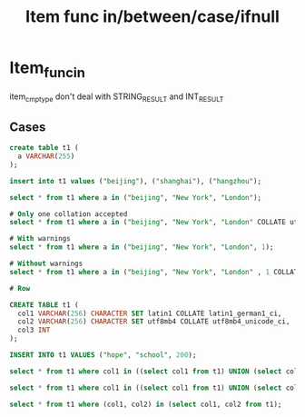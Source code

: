 #+TITLE: Item func in/between/case/ifnull
#+OPTIONS: toc:nil
* Item_func_in
item_cmp_type don't deal with STRING_RESULT and INT_RESULT
** Cases
#+begin_src sql
create table t1 (
  a VARCHAR(255)
);

insert into t1 values ("beijing"), ("shanghai"), ("hangzhou");

select * from t1 where a in ("beijing", "New York", "London");

# Only one collation accepted
select * from t1 where a in ("beijing", "New York", "London" COLLATE utf8mb4_vi_0900_as_cs);

# With warnings
select * from t1 where a in ("beijing", "New York", "London", 1);

# Without warnings
select * from t1 where a in ("beijing", "New York", "London" , 1 COLLATE utf8mb4_vi_0900_as_cs);

# Row
#+end_src

#+begin_src sql
CREATE TABLE t1 (
  col1 VARCHAR(256) CHARACTER SET latin1 COLLATE latin1_german1_ci,
  col2 VARCHAR(256) CHARACTER SET utf8mb4 COLLATE utf8mb4_unicode_ci,
  col3 INT
);

INSERT INTO t1 VALUES ("hope", "school", 200);

select * from t1 where col1 in ((select col1 from t1) UNION (select col2 from t1) UNION (select col3 from t1));

select * from t1 where col1 in ((select col1 from t1) UNION (select col2 from t1));

select * from t1 where (col1, col2) in (select col1, col2 from t1);
#+end_src
